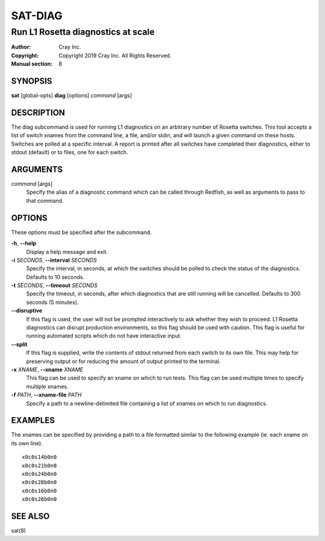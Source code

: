 ==========
 SAT-DIAG
==========

-----------------------------------
Run L1 Rosetta diagnostics at scale
-----------------------------------

:Author: Cray Inc.
:Copyright: Copyright 2019 Cray Inc. All Rights Reserved.
:Manual section: 8

SYNOPSIS
========

**sat** [global-opts] **diag** [options] *command* [args]

DESCRIPTION
===========

The diag subcommand is used for running L1 diagnostics on an arbitrary
number of Rosetta switches. This tool accepts a list of switch xnames
from the command line, a file, and/or stdin, and will launch a given
command on these hosts. Switches are polled at a specific interval.
A report is printed after all switches have completed their diagnostics,
either to stdout (default) or to files, one for each switch.

ARGUMENTS
=========

*command* [args]
        Specify the alias of a diagnostic command which can be called
        through Redfish, as well as arguments to pass to that command.

OPTIONS
=======

These options must be specified after the subcommand.

**-h**, **--help**
        Display a help message and exit.

**-i** *SECONDS*, **--interval** *SECONDS*
        Specify the interval, in seconds, at which the switches
        should be polled to check the status of the diagnostics.
        Defaults to 10 seconds.

**-t** *SECONDS*, **--timeout** *SECONDS*
        Specify the timeout, in seconds, after which diagnostics  that
        are still running will be cancelled. Defaults to 300 seconds
        (5 minutes).

**--disruptive**
        If this flag is used, the user will not be prompted
        interactively to ask whether they wish to proceed. L1 Rosetta
        diagnostics can disrupt production environments, so this flag
        should be used with caution. This flag is useful for running
        automated scripts which do not have interactive input.

**--split**
        If this flag is supplied, write the contents of stdout returned
        from each switch to its own file. This may help for preserving
        output or for reducing the amount of output printed to the
        terminal.

**-x** *XNAME*, **--xname** *XNAME*
        This flag can be used to specify an xname on which to run tests.
        This flag can be used multiple times to specify multiple xnames.

**-f** *PATH*, **--xname-file** *PATH*
        Specify a path to a newline-delimited file containing a list
        of xnames on which to run diagnostics.

EXAMPLES
========

The xnames can be specified by providing a path to a file formatted similar
to the following example (ie. each xname on its own line).

::

    x0c0s14b0n0
    x0c0s21b0n0
    x0c0s24b0n0
    x0c0s28b0n0
    x0c0s16b0n0
    x0c0s26b0n0

SEE ALSO
========

sat(8)
